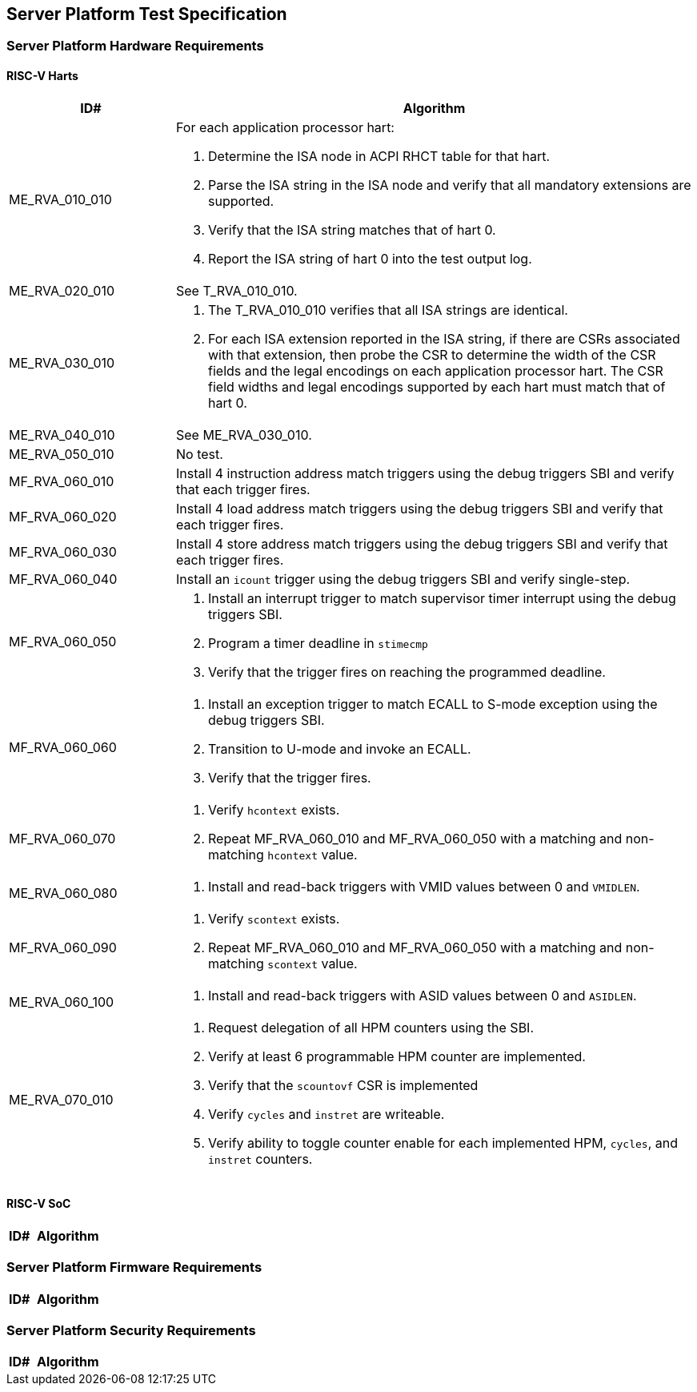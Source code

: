 == Server Platform Test Specification

=== Server Platform Hardware Requirements

==== RISC-V Harts

[width=100%]
[%header, cols="8,25"]
|===
| ID#            ^| Algorithm
| ME_RVA_010_010 a| For each application processor hart:

                    . Determine the ISA node in ACPI RHCT table for that hart.
                    . Parse the ISA string in the ISA node and verify that all
                      mandatory extensions are supported.
                    . Verify that the ISA string matches that of hart 0.
                    . Report the ISA string of hart 0 into the test output log.
| ME_RVA_020_010  | See T_RVA_010_010.
| ME_RVA_030_010 a| . The T_RVA_010_010 verifies that all ISA strings are
                      identical.
                    . For each ISA extension reported in the ISA string, if
                      there are CSRs associated with that extension, then probe
                      the CSR to determine the width of the CSR fields and the
                      legal encodings on each application processor hart. The
                      CSR field widths and legal encodings supported by each
                      hart must match that of hart 0.
| ME_RVA_040_010  | See ME_RVA_030_010.
| ME_RVA_050_010 a| No test.
| MF_RVA_060_010 a| Install 4 instruction address match triggers using the debug
                    triggers SBI and verify that each trigger fires.
| MF_RVA_060_020 a| Install 4 load address match triggers using the debug
                    triggers SBI and verify that each trigger fires.
| MF_RVA_060_030 a| Install 4 store address match triggers using the debug
                    triggers SBI and verify that each trigger fires.
| MF_RVA_060_040 a| Install an `icount` trigger using the debug triggers SBI and
                    verify single-step.
| MF_RVA_060_050 a| . Install an interrupt trigger to match supervisor timer
                      interrupt using the debug triggers SBI.
                    . Program a timer deadline in `stimecmp`
                    . Verify that the trigger fires on reaching the programmed
                      deadline.
| MF_RVA_060_060 a| . Install an exception trigger to match ECALL to S-mode
                      exception using the debug triggers SBI.
                    . Transition to U-mode and invoke an ECALL.
                    . Verify that the trigger fires.
| MF_RVA_060_070 a| . Verify `hcontext` exists.
                    . Repeat MF_RVA_060_010 and MF_RVA_060_050 with a matching
                      and non-matching `hcontext` value.
| ME_RVA_060_080 a| . Install and read-back triggers with VMID values between 0
                      and `VMIDLEN`.
| MF_RVA_060_090 a| . Verify `scontext` exists.
                    . Repeat MF_RVA_060_010 and MF_RVA_060_050 with a matching
                      and non-matching `scontext` value.
| ME_RVA_060_100 a| . Install and read-back triggers with ASID values between 0
                      and `ASIDLEN`.
| ME_RVA_070_010 a| . Request delegation of all HPM counters using the SBI.
                    . Verify at least 6 programmable HPM counter are implemented.
                    . Verify that the `scountovf` CSR is implemented
                    . Verify `cycles` and `instret` are writeable.
                    . Verify ability to toggle counter enable for each
                      implemented HPM, `cycles`, and `instret` counters.
|===

<<<

==== RISC-V SoC

[width=100%]
[%header, cols="8,25"]
|===
| ID#            ^| Algorithm
|===

<<<

=== Server Platform Firmware Requirements

[width=100%]
[%header, cols="8,25"]
|===
| ID#            ^| Algorithm
|===

<<<

=== Server Platform Security Requirements

[width=100%]
[%header, cols="8,25"]
|===
| ID#            ^| Algorithm
|===

<<<

